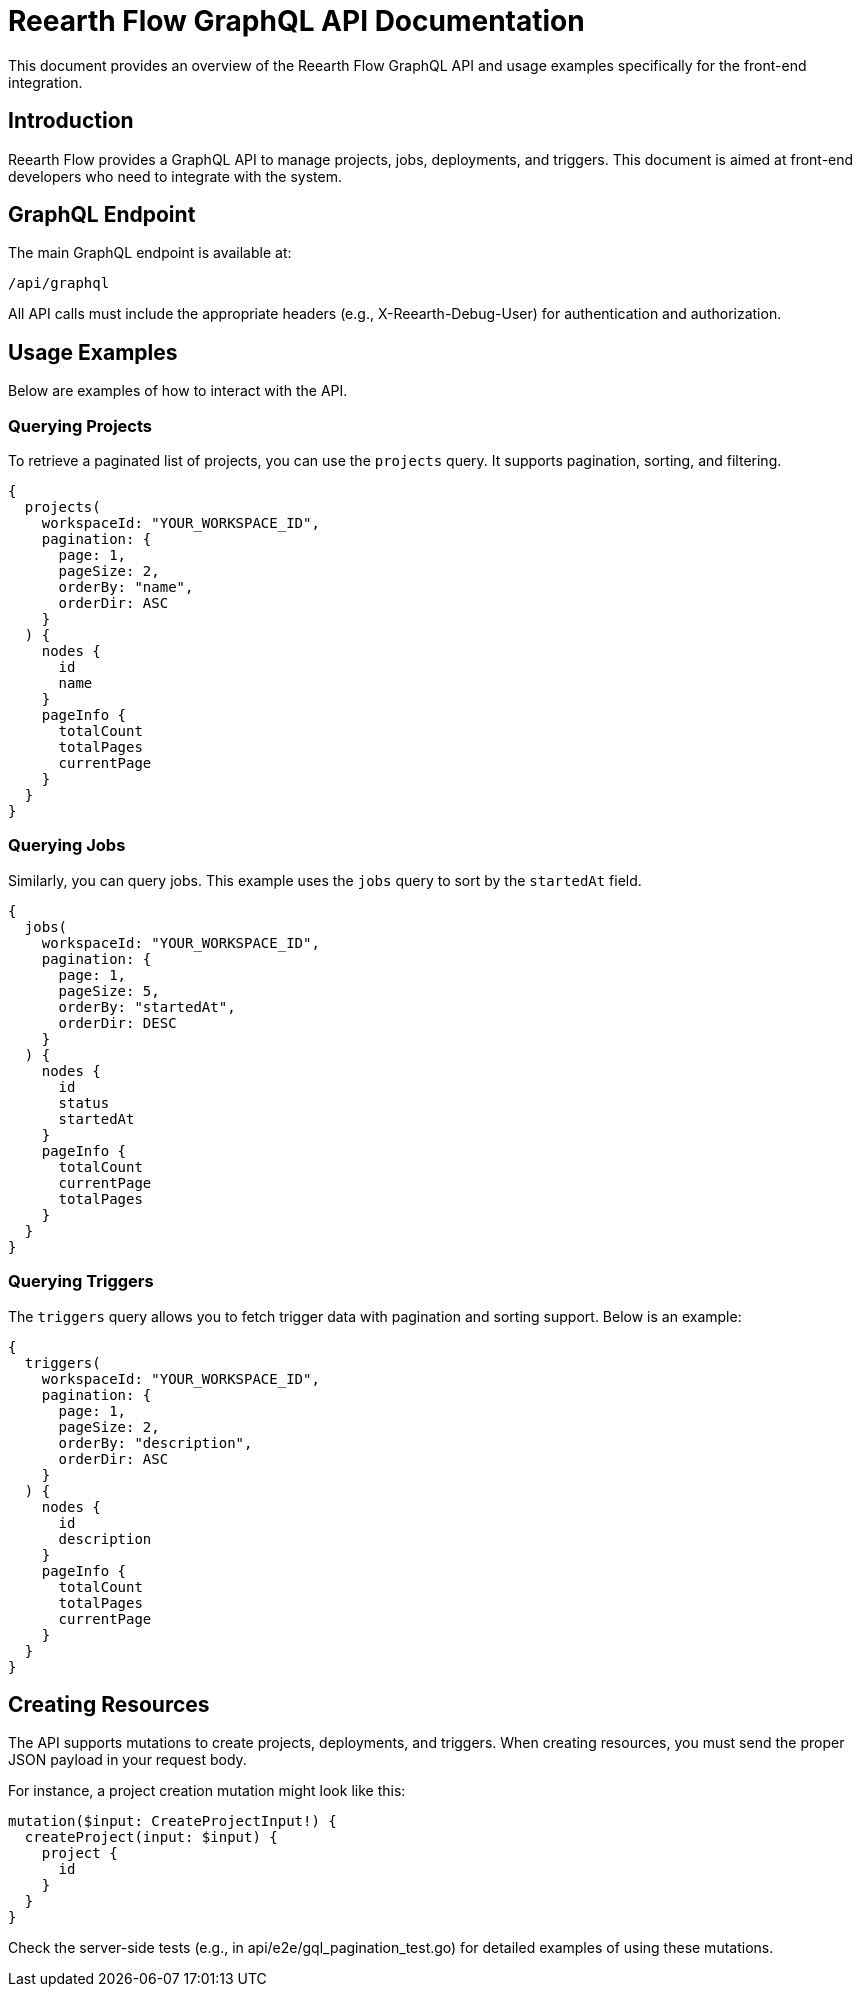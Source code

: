 = Reearth Flow GraphQL API Documentation

This document provides an overview of the Reearth Flow GraphQL API and usage examples specifically for the front-end integration.

== Introduction

Reearth Flow provides a GraphQL API to manage projects, jobs, deployments, and triggers. This document is aimed at front-end developers who need to integrate with the system.

== GraphQL Endpoint

The main GraphQL endpoint is available at:

  /api/graphql

All API calls must include the appropriate headers (e.g., X-Reearth-Debug-User) for authentication and authorization.

== Usage Examples

Below are examples of how to interact with the API.

=== Querying Projects

To retrieve a paginated list of projects, you can use the `projects` query. It supports pagination, sorting, and filtering.

[source, graphql]
----
{
  projects(
    workspaceId: "YOUR_WORKSPACE_ID",
    pagination: {
      page: 1,
      pageSize: 2,
      orderBy: "name",
      orderDir: ASC
    }
  ) {
    nodes {
      id
      name
    }
    pageInfo {
      totalCount
      totalPages
      currentPage
    }
  }
}
----

=== Querying Jobs

Similarly, you can query jobs. This example uses the `jobs` query to sort by the `startedAt` field.

[source, graphql]
----
{
  jobs(
    workspaceId: "YOUR_WORKSPACE_ID",
    pagination: {
      page: 1,
      pageSize: 5,
      orderBy: "startedAt",
      orderDir: DESC
    }
  ) {
    nodes {
      id
      status
      startedAt
    }
    pageInfo {
      totalCount
      currentPage
      totalPages
    }
  }
}
----

=== Querying Triggers

The `triggers` query allows you to fetch trigger data with pagination and sorting support. Below is an example:

[source, graphql]
----
{
  triggers(
    workspaceId: "YOUR_WORKSPACE_ID",
    pagination: {
      page: 1,
      pageSize: 2,
      orderBy: "description",
      orderDir: ASC
    }
  ) {
    nodes {
      id
      description
    }
    pageInfo {
      totalCount
      totalPages
      currentPage
    }
  }
}
----

== Creating Resources

The API supports mutations to create projects, deployments, and triggers. When creating resources, you must send the proper JSON payload in your request body.

For instance, a project creation mutation might look like this:

[source, graphql]
----
mutation($input: CreateProjectInput!) {
  createProject(input: $input) {
    project {
      id
    }
  }
}
----

Check the server-side tests (e.g., in api/e2e/gql_pagination_test.go) for detailed examples of using these mutations.



